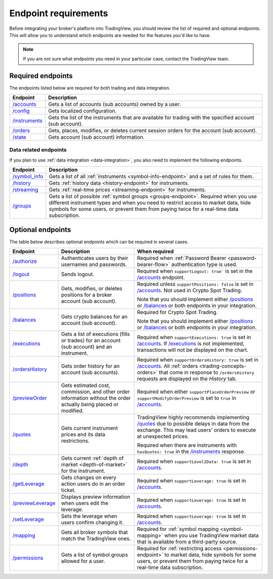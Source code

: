 Endpoint requirements
-----------------------

Before integrating your broker's platform into TradingView,
you should review the list of required and optional endpoints.
This will allow you to understand which endpoints are needed for the features you'd like to have.

.. note::
  If you are not sure what endpoints you need in your particular case, contact the TradingView team.

Required endpoints
...................

The endpoints listed below are required for both trading and data integration.

+------------------+----------------------------------------------------------------------------------------------------------+
| Endpoint         | Description                                                                                              |
+==================+==========================================================================================================+
| `/accounts`_     | Gets a list of accounts (sub accounts) owned by a user.                                                  |
+------------------+----------------------------------------------------------------------------------------------------------+
| `/config`_       | Gets localized configuration.                                                                            |
+------------------+----------------------------------------------------------------------------------------------------------+
| `/instruments`_  | Gets the list of the instruments that are available for trading with the specified account (sub account).|
+------------------+----------------------------------------------------------------------------------------------------------+
| `/orders`_       | Gets, places, modifies, or deletes current session orders for the account (sub account).                 |
+------------------+----------------------------------------------------------------------------------------------------------+
| `/state`_        | Gets account (sub account) information.                                                                  |
+------------------+----------------------------------------------------------------------------------------------------------+

Data related endpoints
=======================

If you plan to use :ref:`data integration <data-integration>`, you also need to implement the following endpoints.

+--------------------+-------------------------------------------------------------------------------+
| Endpoint           | Description                                                                   |
+====================+===============================================================================+
| `/symbol_info`_    | Gets a list of all :ref:`instruments <symbol-info-endpoint>`                  |
|                    | and a set of rules for them.                                                  |
+--------------------+-------------------------------------------------------------------------------+
| `/history`_        | Gets :ref:`history data <history-endpoint>` for instruments.                  |
+--------------------+-------------------------------------------------------------------------------+
| `/streaming`_      | Gets :ref:`real-time prices <streaming-endpoint>` for instruments.            |
+--------------------+-------------------------------------------------------------------------------+
| `/groups`_         | Gets a list of possible :ref:`symbol groups <groups-endpoint>`.               |
|                    | Required when you use different instrument types and when you need to         |
|                    | restrict access to market data, hide symbols for some users,                  |
|                    | or prevent them from paying twice for a real-time data subscription.          |
+--------------------+-------------------------------------------------------------------------------+

Optional endpoints
...................

The table below describes optional endpoints which can be required in several cases.

+--------------------+-------------------------------------------------------------------------------+------------------------------------------------------------------------------------------------------------------------+
| Endpoint           | Description                                                                   | When required                                                                                                          |
+====================+===============================================================================+========================================================================================================================+
| `/authorize`_      | Authenticates users by their usernames and passwords.                         | Required when :ref:`Password Bearer <password-bearer-flow>` authentication type is used.                               |
+--------------------+-------------------------------------------------------------------------------+------------------------------------------------------------------------------------------------------------------------+
| `/logout`_         | Sends logout.                                                                 | Required when ``supportLogout: true``` is set in the `/accounts`_ endpoint.                                            |
+--------------------+-------------------------------------------------------------------------------+------------------------------------------------------------------------------------------------------------------------+
| `/positions`_      | Gets, modifies, or deletes positions for a broker account (sub account).      | Required unless ``supportPositions: false`` is set in `/accounts`_. Not used in Crypto Spot Trading.                   |
|                    |                                                                               |                                                                                                                        |
|                    |                                                                               | Note that you should implement either `/positions`_ or `/balances`_ or both endpoints in your integration.             |
+--------------------+-------------------------------------------------------------------------------+------------------------------------------------------------------------------------------------------------------------+
| `/balances`_       | Gets crypto balances for an account (sub account).                            | Required for Crypto Spot Trading.                                                                                      |
|                    |                                                                               |                                                                                                                        |
|                    |                                                                               | Note that you should implement either `/positions`_ or `/balances`_ or both endpoints in your integration.             |
+--------------------+-------------------------------------------------------------------------------+------------------------------------------------------------------------------------------------------------------------+
| `/executions`_     | Gets a list of executions (fills or trades) for an account (sub account)      | Required when ``supportExecutions: true`` is set in `/accounts`_.                                                      |
|                    | and an instrument.                                                            | If `/executions`_ is not implemented, transactions will not be displayed on the chart.                                 |
+--------------------+-------------------------------------------------------------------------------+------------------------------------------------------------------------------------------------------------------------+
| `/ordersHistory`_  | Gets order history for an account (sub accounts).                             | Required when ``supportOrdersHistory: true`` is set in `/accounts`_. All :ref:`orders <trading-concepts-orders>`       |
|                    |                                                                               | that come in response to ``/ordersHistory`` requests are displayed on the *History* tab.                               |
+--------------------+-------------------------------------------------------------------------------+------------------------------------------------------------------------------------------------------------------------+
| `/previewOrder`_   | Gets estimated cost, commission, and other order information                  | Required when either ``supportPlaceOrderPreview`` or ``supportModifyOrderPreview`` is set to ``true`` in `/accounts`_. |
|                    | without the order actually being placed or modified.                          |                                                                                                                        |
+--------------------+-------------------------------------------------------------------------------+------------------------------------------------------------------------------------------------------------------------+
| `/quotes`_         | Gets current instrument prices and its data restrictions.                     | TradingView highly recommends implementing `/quotes`_ due to possible delays in data from the exchange.                |
|                    |                                                                               | This may lead users' orders to execute at unexpected prices.                                                           |
|                    |                                                                               |                                                                                                                        |
|                    |                                                                               | Required when there are instruments with ``hasQuotes: true`` in the `/instruments`_ response.                          |
+--------------------+-------------------------------------------------------------------------------+------------------------------------------------------------------------------------------------------------------------+
| `/depth`_          | Gets current :ref:`depth of market <depth-of-market>` for the instrument.     | Required when ``supportLevel2Data: true`` is set in `/accounts`_.                                                      |
+--------------------+-------------------------------------------------------------------------------+------------------------------------------------------------------------------------------------------------------------+
| `/getLeverage`_    | Gets changes on every action users do in an order ticket.                     | Required when ``supportLeverage: true`` is set in `/accounts`_.                                                        |
+--------------------+-------------------------------------------------------------------------------+------------------------------------------------------------------------------------------------------------------------+
| `/previewLeverage`_| Displays preview information when users edit the leverage.                    | Required when ``supportLeverage: true`` is set in `/accounts`_.                                                        |
+--------------------+-------------------------------------------------------------------------------+------------------------------------------------------------------------------------------------------------------------+
| `/setLeverage`_    | Sets the leverage when users confirm changing it.                             | Required when ``supportLeverage: true`` is set in `/accounts`_.                                                        |
+--------------------+-------------------------------------------------------------------------------+------------------------------------------------------------------------------------------------------------------------+
| `/mapping`_        | Gets all broker symbols that match the TradingView ones.                      | Required for :ref:`symbol mapping <symbol-mapping>` when you                                                           |
|                    |                                                                               | use TradingView market data that is available from a third-party source.                                               |
+--------------------+-------------------------------------------------------------------------------+------------------------------------------------------------------------------------------------------------------------+
| `/permissions`_    | Gets a list of symbol groups allowed for a user.                              | Required for :ref:`restricting access <permissions-endpoint>` to market data, hide symbols for some users,             |
|                    |                                                                               | or prevent them from paying twice for a real-time data subscription.                                                   | 
+--------------------+-------------------------------------------------------------------------------+------------------------------------------------------------------------------------------------------------------------+

.. links
.. _`/accounts`: https://www.tradingview.com/rest-api-spec/#operation/getAccounts
.. _`/authorize`: https://www.tradingview.com/rest-api-spec/#operation/authorize
.. _`/balances`: https://www.tradingview.com/rest-api-spec/#operation/getBalances
.. _`/config`: https://www.tradingview.com/rest-api-spec/#operation/getConfiguration
.. _`/depth`: https://www.tradingview.com/rest-api-spec/#operation/getDepth
.. _`/executions`: https://www.tradingview.com/rest-api-spec/#operation/getExecutions
.. _`/getLeverage`: https://www.tradingview.com/rest-api-spec/#operation/getLeverage
.. _`/groups`: https://www.tradingview.com/rest-api-spec/#operation/getGroups
.. _`/history`: https://www.tradingview.com/rest-api-spec/#operation/getHistory
.. _`/instruments`: https://www.tradingview.com/rest-api-spec/#operation/getInstruments
.. _`/logout`: https://www.tradingview.com/rest-api-spec/#operation/logout
.. _`/mapping`: https://www.tradingview.com/rest-api-spec/#operation/getMapping
.. _`/orders`: https://www.tradingview.com/rest-api-spec/#operation/getOrders
.. _`/ordersHistory`: https://www.tradingview.com/rest-api-spec/#operation/getOrdersHistory
.. _`/permissions`: https://www.tradingview.com/rest-api-spec/#operation/getPermissions
.. _`/previewLeverage`: https://www.tradingview.com/rest-api-spec/#operation/previewLeverage
.. _`/previewOrder`: https://www.tradingview.com/rest-api-spec/#operation/previewOrder
.. _`/positions`: https://www.tradingview.com/rest-api-spec/#operation/getPositions
.. _`/quotes`: https://www.tradingview.com/rest-api-spec/#operation/getQuotes
.. _`/setLeverage`: https://www.tradingview.com/rest-api-spec/#operation/setLeverage
.. _`/state`: https://www.tradingview.com/rest-api-spec/#operation/getState
.. _`/streaming`: https://www.tradingview.com/rest-api-spec/#operation/streaming
.. _`/symbol_info`: https://www.tradingview.com/rest-api-spec/#operation/getSymbolInfo
